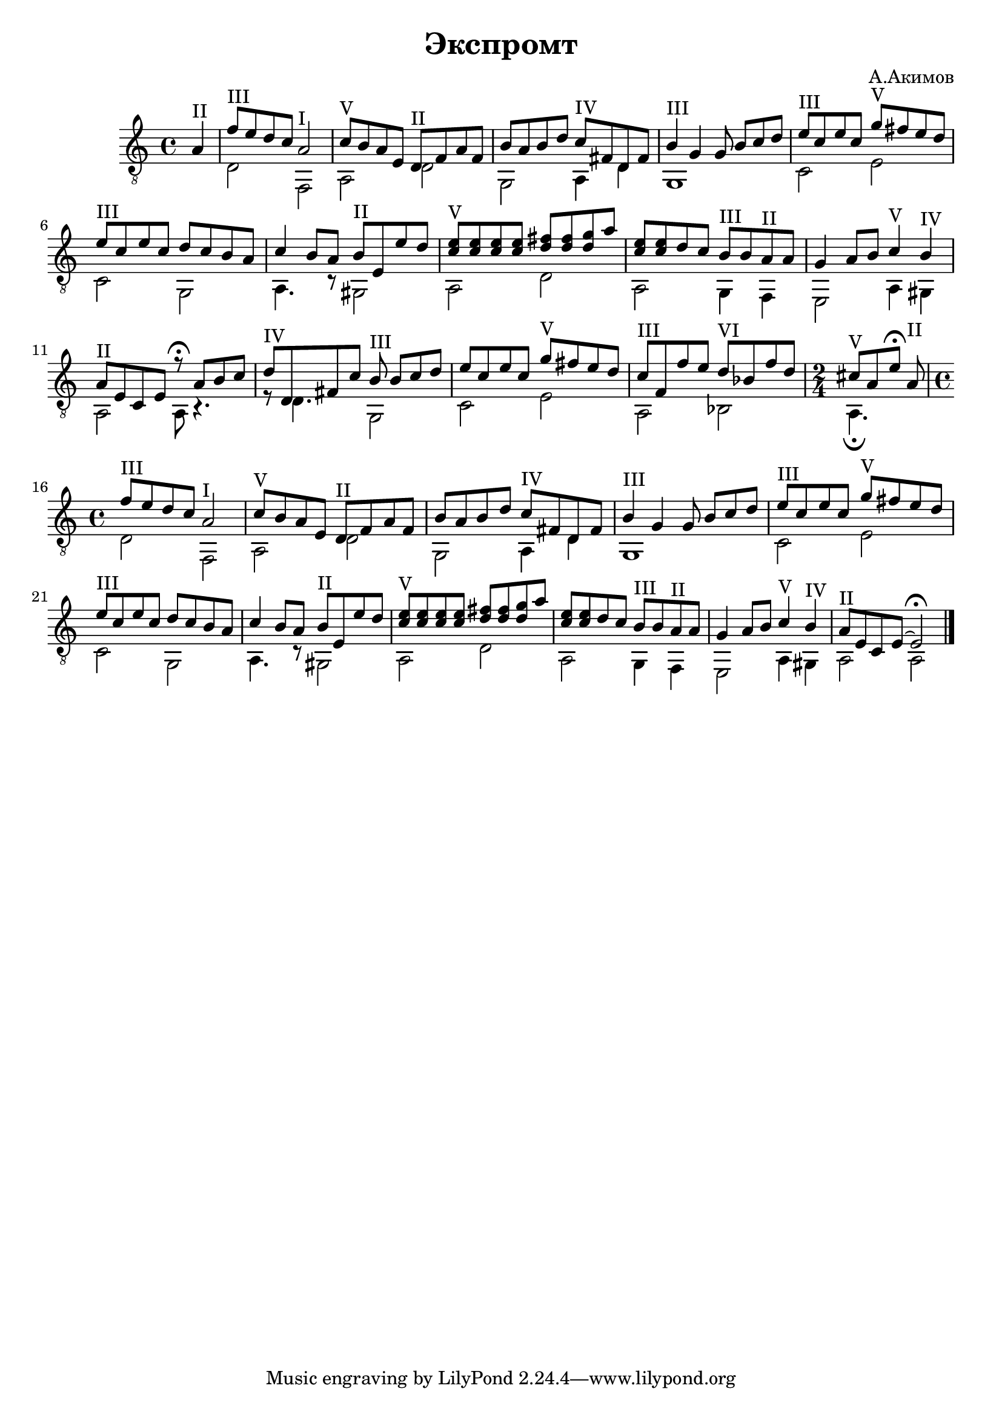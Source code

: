 \version "2.16.2"

\header {
  title = "Экспромт"
  composer = "А.Акимов"
}

TI = {
  <<{
    \relative c'{f8^III e d c a2^I | c8^V b a e d^II f a f | 
       b8 a b d c^IV fis, d fis | b4^III g g8 b[c d] |
    }
  }\\{
    d2 f, | a,2 d | g,2 a,4 d | g,1 |
  }>>
}

TII = {
  <<{
    \relative c'{e8^III c e c  g'^V fis e d | e8^III c e c d c b a |
      c4 b8 a b8^II e, e' d | <e c>8^V <e c> <e c> <e c> <fis d> <fis d> <g d> a |
      <e c>8 <e c> d c  b8^III b a^II a | g4 a8 b c4^V b^IV | 
    }
  }\\{
    c2 e | c2 g, |
    a,4. r8 gis,2 | a,2 d |
    a,2 g,4 f, | e,2 a,4 gis, |
  }>>
}

TIIa = <<{\relative c'{a8^II e c e r8\fermata a8[b c] |}}\\{ a,2 a,8 r4. |}>>
TIIb = <<{\relative c'{a8^II e c e~ e2\fermata |}}\\{ a,2 a,2 |}>>

TIII = {
  <<{
    \relative c'{d8^IV d, fis c' b8^III b[c d] | e8 c e c  g'^V fis e d |
       c8^III f, f' e   d8^VI bes f' d | \time 2/4 cis8^V [a e'8]\fermata a,8^II |
    }
  }\\{
    r8 d4. g,2 | c2 e | a,2 bes, | a,4.\fermata s8 |
    
  }>>
}
       
<<
  \new Staff{
    \clef "treble_8"
    \time 4/4
    \partial 4{a4^II |}
    \TI
    \TII \TIIa
    \TIII
    
    \time 4/4
    \TI
    \TII \TIIb
    \bar "|."
  }
>>
